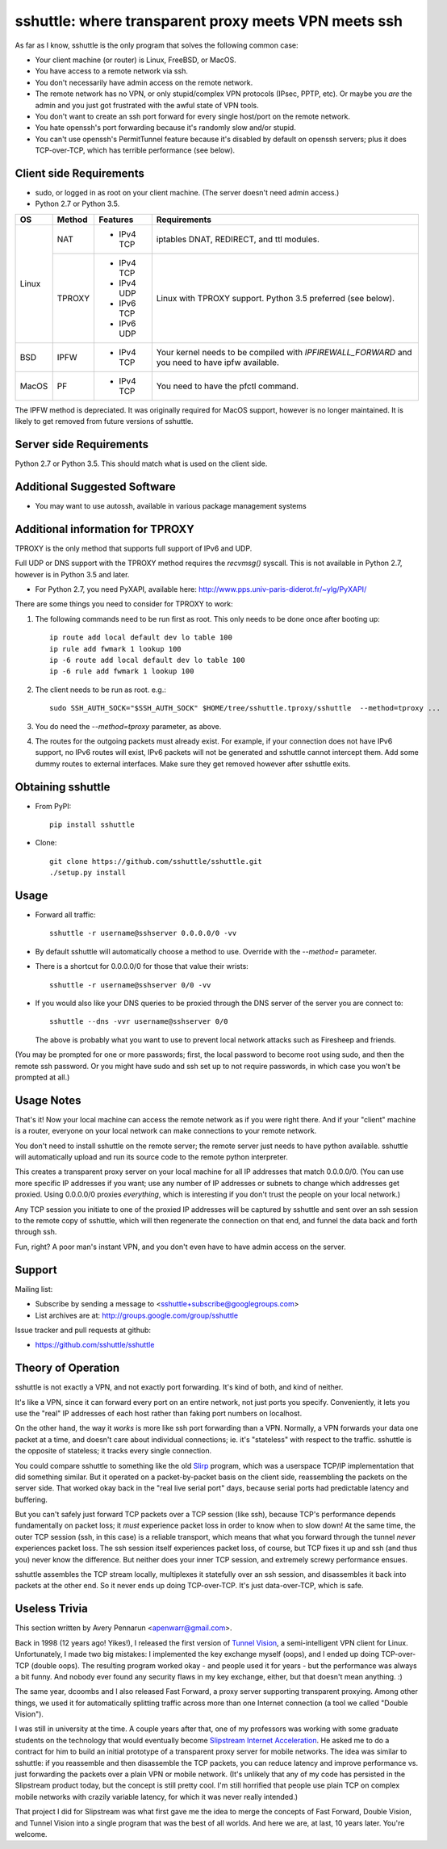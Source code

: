 sshuttle: where transparent proxy meets VPN meets ssh
=====================================================

As far as I know, sshuttle is the only program that solves the following
common case:

- Your client machine (or router) is Linux, FreeBSD, or MacOS.

- You have access to a remote network via ssh.

- You don't necessarily have admin access on the remote network.

- The remote network has no VPN, or only stupid/complex VPN
  protocols (IPsec, PPTP, etc). Or maybe you *are* the
  admin and you just got frustrated with the awful state of
  VPN tools.

- You don't want to create an ssh port forward for every
  single host/port on the remote network.

- You hate openssh's port forwarding because it's randomly
  slow and/or stupid.

- You can't use openssh's PermitTunnel feature because
  it's disabled by default on openssh servers; plus it does
  TCP-over-TCP, which has terrible performance (see below).


Client side Requirements
------------------------

- sudo, or logged in as root on your client machine.
  (The server doesn't need admin access.)
- Python 2.7 or Python 3.5.

+-------+--------+------------+-----------------------------------------------+
| OS    | Method | Features   | Requirements                                  |
+=======+========+============+===============================================+
| Linux | NAT    | * IPv4 TCP + iptables DNAT, REDIRECT, and ttl modules.     |
+       +--------+------------+-----------------------------------------------+
|       | TPROXY | * IPv4 TCP + Linux with TPROXY support.                    |
|       |        | * IPv4 UDP + Python 3.5 preferred (see below).             |
|       |        | * IPv6 TCP +                                               |
|       |        | * IPv6 UDP +                                               |
+-------+--------+------------+-----------------------------------------------+
| BSD   | IPFW   | * IPv4 TCP | Your kernel needs to be compiled with         |
|       |        |            | `IPFIREWALL_FORWARD` and you need to have ipfw|
|       |        |            | available.                                    |
+-------+--------+------------+-----------------------------------------------+
| MacOS | PF     | * IPv4 TCP + You need to have the pfctl command.           |
+-------+--------+------------+-----------------------------------------------+

The IPFW method is depreciated. It was originally required for MacOS support,
however is no longer maintained. It is likely to get removed from future
versions of sshuttle.


Server side Requirements
------------------------
Python 2.7 or Python 3.5. This should match what is used on the client side.


Additional Suggested Software
-----------------------------

- You may want to use autossh, available in various package management
  systems


Additional information for TPROXY
---------------------------------
TPROXY is the only method that supports full support of IPv6 and UDP.

Full UDP or DNS support with the TPROXY method requires the `recvmsg()`
syscall. This is not available in Python 2.7, however is in Python 3.5 and
later.

- For Python 2.7, you need PyXAPI, available here:
  http://www.pps.univ-paris-diderot.fr/~ylg/PyXAPI/

There are some things you need to consider for TPROXY to work:

1. The following commands need to be run first as root. This only needs to be
   done once after booting up::

       ip route add local default dev lo table 100
       ip rule add fwmark 1 lookup 100
       ip -6 route add local default dev lo table 100
       ip -6 rule add fwmark 1 lookup 100

2. The client needs to be run as root. e.g.::

       sudo SSH_AUTH_SOCK="$SSH_AUTH_SOCK" $HOME/tree/sshuttle.tproxy/sshuttle  --method=tproxy ...

3. You do need the `--method=tproxy` parameter, as above.

4. The routes for the outgoing packets must already exist. For example, if your
   connection does not have IPv6 support, no IPv6 routes will exist, IPv6
   packets will not be generated and sshuttle cannot intercept them. Add some
   dummy routes to external interfaces. Make sure they get removed however
   after sshuttle exits.


Obtaining sshuttle
------------------

- From PyPI::

      pip install sshuttle

- Clone::

      git clone https://github.com/sshuttle/sshuttle.git
      ./setup.py install


Usage
-----

- Forward all traffic::

      sshuttle -r username@sshserver 0.0.0.0/0 -vv

- By default sshuttle will automatically choose a method to use. Override with
  the `--method=` parameter.

- There is a shortcut for 0.0.0.0/0 for those that value
  their wrists::

      sshuttle -r username@sshserver 0/0 -vv

- If you would also like your DNS queries to be proxied
  through the DNS server of the server you are connect to::

      sshuttle --dns -vvr username@sshserver 0/0

  The above is probably what you want to use to prevent
  local network attacks such as Firesheep and friends.

(You may be prompted for one or more passwords; first, the local password to
become root using sudo, and then the remote ssh password.  Or you might have
sudo and ssh set up to not require passwords, in which case you won't be
prompted at all.)


Usage Notes
-----------

That's it!  Now your local machine can access the remote network as if you
were right there.  And if your "client" machine is a router, everyone on
your local network can make connections to your remote network.

You don't need to install sshuttle on the remote server;
the remote server just needs to have python available. 
sshuttle will automatically upload and run its source code
to the remote python interpreter.

This creates a transparent proxy server on your local machine for all IP
addresses that match 0.0.0.0/0.  (You can use more specific IP addresses if
you want; use any number of IP addresses or subnets to change which
addresses get proxied.  Using 0.0.0.0/0 proxies *everything*, which is
interesting if you don't trust the people on your local network.)

Any TCP session you initiate to one of the proxied IP addresses will be
captured by sshuttle and sent over an ssh session to the remote copy of
sshuttle, which will then regenerate the connection on that end, and funnel
the data back and forth through ssh.

Fun, right?  A poor man's instant VPN, and you don't even have to have
admin access on the server.


Support
-------

Mailing list:

* Subscribe by sending a message to <sshuttle+subscribe@googlegroups.com>
* List archives are at: http://groups.google.com/group/sshuttle

Issue tracker and pull requests at github:

* https://github.com/sshuttle/sshuttle


Theory of Operation
-------------------

sshuttle is not exactly a VPN, and not exactly port forwarding.  It's kind
of both, and kind of neither.

It's like a VPN, since it can forward every port on an entire network, not
just ports you specify.  Conveniently, it lets you use the "real" IP
addresses of each host rather than faking port numbers on localhost.

On the other hand, the way it *works* is more like ssh port forwarding than
a VPN.  Normally, a VPN forwards your data one packet at a time, and
doesn't care about individual connections; ie. it's "stateless" with respect
to the traffic.  sshuttle is the opposite of stateless; it tracks every
single connection.

You could compare sshuttle to something like the old `Slirp
<http://en.wikipedia.org/wiki/Slirp>`_ program, which was a userspace TCP/IP
implementation that did something similar.  But it operated on a
packet-by-packet basis on the client side, reassembling the packets on the
server side.  That worked okay back in the "real live serial port" days,
because serial ports had predictable latency and buffering.

But you can't safely just forward TCP packets over a TCP session (like ssh),
because TCP's performance depends fundamentally on packet loss; it
*must* experience packet loss in order to know when to slow down!  At
the same time, the outer TCP session (ssh, in this case) is a reliable
transport, which means that what you forward through the tunnel *never*
experiences packet loss.  The ssh session itself experiences packet loss, of
course, but TCP fixes it up and ssh (and thus you) never know the
difference.  But neither does your inner TCP session, and extremely screwy
performance ensues.

sshuttle assembles the TCP stream locally, multiplexes it statefully over
an ssh session, and disassembles it back into packets at the other end.  So
it never ends up doing TCP-over-TCP.  It's just data-over-TCP, which is
safe.


Useless Trivia
--------------
This section written by Avery Pennarun <apenwarr@gmail.com>.

Back in 1998 (12 years ago!  Yikes!), I released the first version of `Tunnel
Vision <http://alumnit.ca/wiki/?TunnelVisionReadMe>`_, a semi-intelligent VPN
client for Linux.  Unfortunately, I made two big mistakes: I implemented the
key exchange myself (oops), and I ended up doing TCP-over-TCP (double oops).
The resulting program worked okay - and people used it for years - but the
performance was always a bit funny.  And nobody ever found any security flaws
in my key exchange, either, but that doesn't mean anything. :)

The same year, dcoombs and I also released Fast Forward, a proxy server
supporting transparent proxying.  Among other things, we used it for
automatically splitting traffic across more than one Internet connection (a
tool we called "Double Vision").

I was still in university at the time.  A couple years after that, one of my
professors was working with some graduate students on the technology that would
eventually become `Slipstream Internet Acceleration
<http://www.slipstream.com/>`_.  He asked me to do a contract for him to build
an initial prototype of a transparent proxy server for mobile networks.  The
idea was similar to sshuttle: if you reassemble and then disassemble the TCP
packets, you can reduce latency and improve performance vs.  just forwarding
the packets over a plain VPN or mobile network.  (It's unlikely that any of my
code has persisted in the Slipstream product today, but the concept is still
pretty cool.  I'm still horrified that people use plain TCP on complex mobile
networks with crazily variable latency, for which it was never really
intended.)

That project I did for Slipstream was what first gave me the idea to merge
the concepts of Fast Forward, Double Vision, and Tunnel Vision into a single
program that was the best of all worlds.  And here we are, at last, 10 years
later.  You're welcome.
